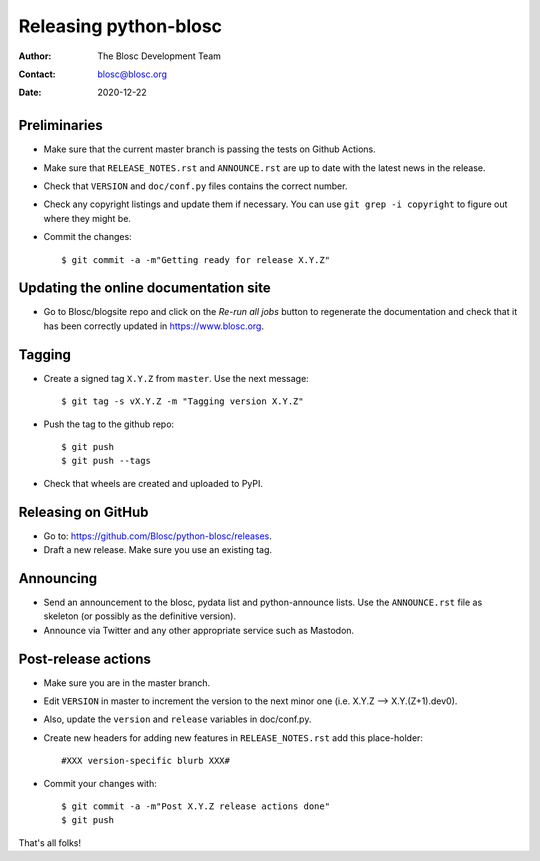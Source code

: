 =======================
Releasing python-blosc
=======================

:Author: The Blosc Development Team
:Contact: blosc@blosc.org
:Date: 2020-12-22


Preliminaries
-------------

* Make sure that the current master branch is passing the tests on Github Actions.

* Make sure that ``RELEASE_NOTES.rst``
  and ``ANNOUNCE.rst`` are up to date with the latest news in the release.

* Check that ``VERSION`` and ``doc/conf.py`` files contains the correct number.

* Check any copyright listings and update them if necessary. You can use
  ``git grep -i copyright`` to figure out where they might be.

* Commit the changes::

  $ git commit -a -m"Getting ready for release X.Y.Z"

Updating the online documentation site
--------------------------------------

* Go to Blosc/blogsite repo and click on the `Re-run all jobs` button to regenerate the
  documentation and check that it has been correctly updated in https://www.blosc.org.

Tagging
-------

* Create a signed tag ``X.Y.Z`` from ``master``.  Use the next message::

    $ git tag -s vX.Y.Z -m "Tagging version X.Y.Z"

* Push the tag to the github repo::

    $ git push
    $ git push --tags

* Check that wheels are created and uploaded to PyPI.

Releasing on GitHub
-------------------

* Go to: https://github.com/Blosc/python-blosc/releases.

* Draft a new release. Make sure you use an existing tag.

Announcing
----------

* Send an announcement to the blosc, pydata list and python-announce
  lists.  Use the ``ANNOUNCE.rst`` file as skeleton (or possibly as
  the definitive version).

* Announce via Twitter and any other appropriate service such as Mastodon.


Post-release actions
--------------------

* Make sure you are in the master branch.

* Edit ``VERSION`` in master to increment the version to the next
  minor one (i.e. X.Y.Z --> X.Y.(Z+1).dev0).

* Also, update the ``version`` and ``release`` variables in doc/conf.py.

* Create new headers for adding new features in ``RELEASE_NOTES.rst``
  add this place-holder::

  #XXX version-specific blurb XXX#

* Commit your changes with::

  $ git commit -a -m"Post X.Y.Z release actions done"
  $ git push


That's all folks!


.. Local Variables:
.. mode: rst
.. coding: utf-8
.. fill-column: 70
.. End:
